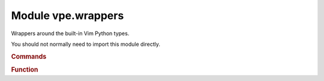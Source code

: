 Module vpe.wrappers
===================


.. py:module:: wrappers

Wrappers around the built-in Vim Python types.

You should not normally need to import this module directly.

.. rubric:: Commands

.. py:class:: Commands(modifiers: dict[str, bool] = None)

    A namespace for the set of Vim commands.

    A single instance of this class is made available as `vpe.commands`.

    This class provides functions for a majority of Vim's commands, often
    providing a cleaner mechanism compared to :vim:`python-command`. For
    example:

    .. code-block:: py

        from vpe import commands
        commands.edit('README.txt')       # Start editing README.txt
        commands.print(a=10, b=20)        # Print lines 1 to 20
        commands.print(lrange=(10, 20))   # Print lines 1 to 20
        commands.write(bang=True)         # Same as :w!
        commands.split(vertical=True)     # Split current window vertically

    Each command function is actually an instance of the :py:obj:`Command`
    class. See its description for details of the arguments.

    Most commands that can be entered at the colon prompt are supported.
    Structural parts of vim-script (such as function, while, try, *etc*) are
    excluded.

    The vpe, vpe.mapping and vpe.syntax modules provides some functions and
    classes as alternatives for some commands. You are encouraged to use these
    alternatives in preference to the equivalent functions provided here. The
    following is a summary of the alternatives.

    `vpe.AutoCmdGroup`
        A replacement for augroup and autocmd.

    `vpe.highlight`
        Provides keyword style arguments. See also the `syntax` module.

    `vpe.error_msg`
        Writes a message with error highlightling, but does not raise a
        vim.error.

    `mapping`
        This provides functions to make key mappings that are handled by Python
        functions.

    `syntax`
        Provides a set of classes, functions and context managers to help
        define syntax highlighting.

    See also: `vpe.pedit`.

    **Parameters**

    .. container:: parameters itemdetails

        *modifiers*
            A dictionary of the default modifier flags for generated
            :py:obj:`Command` instances. This is only intended to be used by the
            `with_modifiers` class method.

    **Class methods**

        .. py:classmethod:: with_modifiers(**modifiers)

            Return a version of ``Commands`` that always applies modifiers.

            For example:

            .. code-block:: py

                silent = vpe.commands.modified(silent=True)
                silent.tabonly()

            Is equivalent to:

            .. code-block:: py

                vpe.commands.tabonly(silent=True)

.. rubric:: Function

.. py:class:: Function(name: str,args: Optional[ListType[Any]] = None)

    Wrapper around a vim.Function.

    This provides some wrapping or decoding of return types.